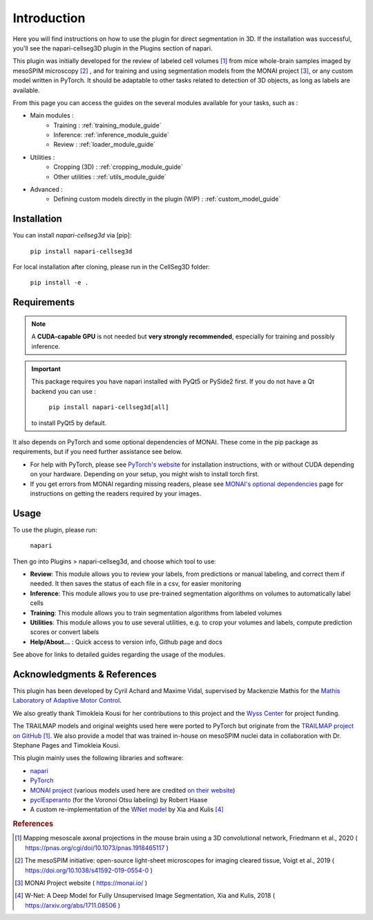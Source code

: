 Introduction
===================


Here you will find instructions on how to use the plugin for direct segmentation in 3D.
If the installation was successful, you'll see the napari-cellseg3D plugin
in the Plugins section of napari.

This plugin was initially developed for the review of labeled cell volumes [#]_ from mice whole-brain samples
imaged by mesoSPIM microscopy [#]_ , and for training and using segmentation models from the MONAI project [#]_,
or any custom model written in PyTorch.
It should be adaptable to other tasks related to detection of 3D objects, as long as labels are available.


From this page you can access the guides on the several modules available for your tasks, such as :

* Main modules :
    * Training : :ref:`training_module_guide`
    * Inference: :ref:`inference_module_guide`
    * Review : :ref:`loader_module_guide`
* Utilities :
    * Cropping (3D) : :ref:`cropping_module_guide`
    * Other utilities : :ref:`utils_module_guide`

..
    * Convert labels : :ref:`utils_module_guide`
..
    * Compute scores : :ref:`metrics_module_guide`

* Advanced :
    * Defining custom models directly in the plugin (WIP) : :ref:`custom_model_guide`


Installation
--------------------------------------------

You can install `napari-cellseg3d` via [pip]:

  ``pip install napari-cellseg3d``

For local installation after cloning, please run in the CellSeg3D folder:

  ``pip install -e .``

Requirements
--------------------------------------------

.. note::
    A **CUDA-capable GPU** is not needed but **very strongly recommended**, especially for training and possibly inference.

.. important::
    This package requires you have napari installed with PyQt5 or PySide2 first.
    If you do not have a Qt backend you can use :

        ``pip install napari-cellseg3d[all]``
    to install PyQt5 by default.

It also depends on PyTorch and some optional dependencies of MONAI. These come in the pip package as requirements, but if
you need further assistance see below.

* For help with PyTorch, please see `PyTorch's website`_ for installation instructions, with or without CUDA depending on your hardware.
  Depending on your setup, you might wish to install torch first.

* If you get errors from MONAI regarding missing readers, please see `MONAI's optional dependencies`_ page for instructions on getting the readers required by your images.

.. _MONAI's optional dependencies: https://docs.monai.io/en/stable/installation.html#installing-the-recommended-dependencies
.. _PyTorch's website: https://pytorch.org/get-started/locally/


Usage
--------------------------------------------

To use the plugin, please run:

    ``napari``

Then go into Plugins > napari-cellseg3d, and choose which tool to use:

- **Review**: This module allows you to review your labels, from predictions or manual labeling, and correct them if needed. It then saves the status of each file in a csv, for easier monitoring
- **Inference**: This module allows you to use pre-trained segmentation algorithms on volumes to automatically label cells
- **Training**:  This module allows you to train segmentation algorithms from labeled volumes
- **Utilities**: This module allows you to use several utilities, e.g. to crop your volumes and labels, compute prediction scores or convert labels
- **Help/About...** : Quick access to version info, Github page and docs

See above for links to detailed guides regarding the usage of the modules.

Acknowledgments & References
---------------------------------------------
This plugin has been developed by Cyril Achard and Maxime Vidal, supervised by Mackenzie Mathis for the `Mathis Laboratory of Adaptive Motor Control`_.

We also greatly thank Timokleia Kousi for her contributions to this project and the `Wyss Center`_ for project funding.

The TRAILMAP models and original weights used here were ported to PyTorch but originate from the `TRAILMAP project on GitHub`_ [1]_.
We also provide a model that was trained in-house on mesoSPIM nuclei data in collaboration with Dr. Stephane Pages and Timokleia Kousi.

This plugin mainly uses the following libraries and software:

* `napari`_

* `PyTorch`_

* `MONAI project`_ (various models used here are credited `on their website`_)

* `pyclEsperanto`_ (for the Voronoi Otsu labeling) by Robert Haase

* A custom re-implementation of the `WNet model`_ by Xia and Kulis [#]_

.. _Mathis Laboratory of Adaptive Motor Control: http://www.mackenziemathislab.org/
.. _Wyss Center: https://wysscenter.ch/
.. _TRAILMAP project on GitHub: https://github.com/AlbertPun/TRAILMAP
.. _napari: https://napari.org/
.. _PyTorch: https://pytorch.org/
.. _MONAI project: https://monai.io/
.. _on their website: https://docs.monai.io/en/stable/networks.html#nets
.. _pyclEsperanto: https://github.com/clEsperanto/pyclesperanto_prototype
.. _WNet model: https://arxiv.org/abs/1711.08506

.. rubric:: References

.. [#] Mapping mesoscale axonal projections in the mouse brain using a 3D convolutional network, Friedmann et al., 2020 ( https://pnas.org/cgi/doi/10.1073/pnas.1918465117 )
.. [#] The mesoSPIM initiative: open-source light-sheet microscopes for imaging cleared tissue, Voigt et al., 2019 ( https://doi.org/10.1038/s41592-019-0554-0 )
.. [#] MONAI Project website ( https://monai.io/ )
.. [#] W-Net: A Deep Model for Fully Unsupervised Image Segmentation, Xia and Kulis, 2018 ( https://arxiv.org/abs/1711.08506 )
